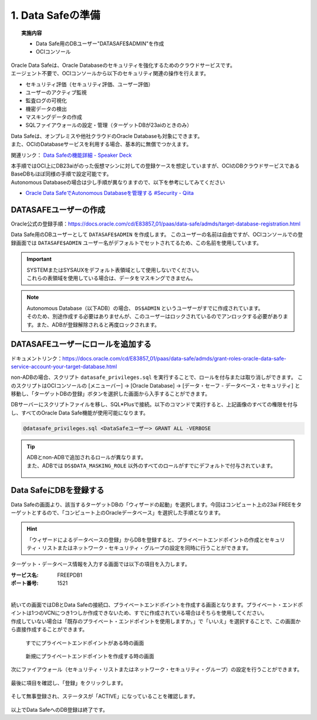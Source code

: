 ############################################
1. Data Safeの準備
############################################


.. topic:: 実施内容

    + Data Safe用のDBユーザー"DATASAFE$ADMIN"を作成
    + OCIコンソール

| Oracle Data Safeは、Oracle Databaseのセキュリティを強化するためのクラウドサービスです。
| エージェント不要で、OCIコンソールから以下のセキュリティ関連の操作を行えます。

+ セキュリティ評価（セキュリティ評価、ユーザー評価）
+ ユーザーのアクティブ監視
+ 監査ログの可視化
+ 機密データの検出
+ マスキングデータの作成
+ SQLファイアウォールの設定・管理（ターゲットDBが23aiのときのみ）

| Data Safeは、オンプレミスや他社クラウドのOracle Databaseも対象にできます。
| また、OCIのDatabaseサービスを利用する場合、基本的に無償でつかえます。

関連リンク： `Data Safeの機能詳細 - Speaker Deck <https://speakerdeck.com/oracle4engineer/oracle-data-safefalseji-neng-gai-yao-tote-zheng>`__

| 本手順ではOCI上にDB23aiがのった仮想マシンに対しての登録ケースを想定していますが、OCIのDBクラウドサービスであるBaseDBもほぼ同様の手順で設定可能です。
| Autonomous Databaseの場合は少し手順が異なりますので、以下を参考にしてみてください

- `Oracle Data SafeでAutonomous Databaseを管理する #Security - Qiita <https://qiita.com/western24/items/b772d95148b8855b8bb0>`__

****************************
DATASAFEユーザーの作成
****************************
Oracle公式の登録手順：https://docs.oracle.com/cd/E83857_01/paas/data-safe/admds/target-database-registration.html


Data Safe用のDBユーザーとして ``DATASAFE$ADMIN`` を作成します。
このユーザーの名前は自由ですが、OCIコンソールでの登録画面では ``DATASAFE$ADMIN`` ユーザー名がデフォルトでセットされてるため、この名前を使用しています。

.. code-block:: sql
    :caption: ユーザーを作成（PDB）

    CREATE USER DATASAFE$ADMIN IDENTIFIED BY "<password>"
    DEFAULT TABLESPACE "USERS"
    TEMPORARY TABLESPACE "TEMP";

.. code-block:: sql
    :caption: 権限を付与（細かな権限はこの後別途スクリプトで付与します）

    GRANT CONNECT, RESOURCE TO DATASAFE$ADMIN;

.. important::

    | SYSTEMまたはSYSAUXをデフォルト表領域として使用しないでください。 
    | これらの表領域を使用している場合は、データをマスキングできません。

.. note::

    | Autonomous Database（以下ADB）の場合、 ``DS$ADMIN`` というユーザーがすでに作成されています。
    | そのため、別途作成する必要はありませんが、このユーザーはロックされているのでアンロックする必要があります。また、ADBが登録解除されると再度ロックされます。



******************************************
DATASAFEユーザーにロールを追加する
******************************************

ドキュメントリンク：https://docs.oracle.com/cd/E83857_01/paas/data-safe/admds/grant-roles-oracle-data-safe-service-account-your-target-database.html

non-ADBの場合、スクリプト ``datasafe_privileges.sql`` を実行することで、ロールを付与または取り消しができます。
このスクリプトはOCIコンソールの [メニューバー] → [Oracle Database] → [データ・セーフ - データベース・セキュリティ] と移動し、「ターゲットDBの登録」ボタンを選択した画面から入手することができます。

.. image:: ./_img/権限スクリプトのDL.png



DBサーバーにスクリプトファイルを移し、SQL*Plusで接続。以下のコマンドで実行すると、上記画像のすべての権限を付与し、すべてのOracle Data Safe機能が使用可能になります。

.. code-block:: sql

    @datasafe_privileges.sql <DataSafeユーザー> GRANT ALL -VERBOSE

.. seealso:: 構文
    sqlスクリプトの構文は以下の通りです。

    .. code-block:: sql

        @datasafe_privileges.sql <DATASAFE_ADMIN> <GRANT|REVOKE> <AUDIT_COLLECTION|AUDIT_SETTING|DATA_DISCOVERY|MASKING|ASSESSMENT|ALL> [-RDSORACLE][-VERBOSE]


    今回はData Safeのすべての機能を使用する権限を与えるため ``ALL`` を選択していますが、上記の通りData Safeの特定の機能に必要な権限だけを与えるもしくは剥奪することも可能です。


.. code-block:: sql
    :caption: 実行例

    SQL> @datasafe_privileges.sql DATASAFE$ADMIN GRANT ALL -VERBOSE
    Enter value for USERNAME (case sensitive matching the username from dba_users)
    Setting USERNAME to DATASAFE$ADMIN
    Enter value for TYPE (grant/revoke)
    Setting TYPE to GRANT
    Enter value for MODE (audit_collection/audit_setting/data_discovery/masking/assessment/sql_firewall/all)
    Setting MODE to ALL

    Granting AUDIT_COLLECTION privileges to "DATASAFE$ADMIN" ...
    CREATE ROLE "ORA_DSCS_AUDIT_COLLECTION"
    GRANT CREATE SESSION to "ORA_DSCS_AUDIT_COLLECTION"
    GRANT AUDIT_VIEWER TO "ORA_DSCS_AUDIT_COLLECTION"
    GRANT READ ON SYS.DBA_AUDIT_MGMT_CLEANUP_JOBS TO "ORA_DSCS_AUDIT_COLLECTION"
    GRANT READ ON SYS.V_$PWFILE_USERS TO "ORA_DSCS_AUDIT_COLLECTION"
    GRANT READ ON SYS.DBA_TABLES TO "ORA_DSCS_AUDIT_COLLECTION"
    GRANT SELECT ON SYS.DUAL TO "ORA_DSCS_AUDIT_COLLECTION"
    GRANT READ ON SYS.V_$OPTION TO "ORA_DSCS_AUDIT_COLLECTION"
    GRANT EXECUTE ON SYS.DEFAULT_JOB_CLASS TO "ORA_DSCS_AUDIT_COLLECTION"
    GRANT EXECUTE ON SYS.DBMS_OUTPUT TO "ORA_DSCS_AUDIT_COLLECTION"
    GRANT READ ON SYS.STMT_AUDIT_OPTION_MAP TO "ORA_DSCS_AUDIT_COLLECTION"
    GRANT EXECUTE ON SYS.XMLTYPE TO "ORA_DSCS_AUDIT_COLLECTION"
    ...
    GRANT AUDIT_VIEWER TO "ORA_DSCS_ASSESSMENT"
    GRANT CAPTURE_ADMIN TO "ORA_DSCS_ASSESSMENT"
    GRANT SELECT ON AUDSYS.AUD$UNIFIED TO "ORA_DSCS_ASSESSMENT"
    GRANT "ORA_DSCS_ASSESSMENT" to "DATASAFE$ADMIN"
    Disconnected from Oracle Database 23ai Free Release 23.0.0.0.0 - Develop, Learn, and Run for Free
    Version 23.6.0.24.10

.. tip::
    
    | ADBとnon-ADBで追加されるロールが異なります。
    | また、ADBでは ``DS$DATA_MASKING_ROLE`` 以外のすべてのロールがすでにデフォルトで付与されています。

    .. figure:: ./_img/ロール.png


******************************************
Data SafeにDBを登録する
******************************************

Data Safeの画面より、該当するターゲットDBの「ウィザードの起動」を選択します。今回はコンピュート上の23ai FREEをターゲットとするので、「コンピュート上のOracleデータベース」を選択した手順となります。

.. figure:: ./_img/wz_DB登録_0.png

.. hint::

    「ウィザードによるデータベースの登録」からDBを登録すると、プライベートエンドポイントの作成とセキュリティ・リストまたはネットワーク・セキュリティ・グループの設定を同時に行うことができます。


ターゲット・データベース情報を入力する画面では以下の項目を入力します。

:サービス名: FREEPDB1
:ポート番号: 1521

.. figure:: ./_img/wz_DB登録_1.png

|
| 続いての画面ではDBとData Safeの接続口、プライベートエンドポイントを作成する画面となります。プライベート・エンドポイントは1つのVCNにつき1つしか作成できないため、すでに作成されている場合はそちらを使用してください。
| 作成していない場合は「既存のプライベート・エンドポイントを使用しますか。」で「いいえ」を選択することで、この画面から直接作成することができます。


.. figure:: ./_img/wz_DB登録_2.png
    
    すでにプライベートエンドポイントがある時の画面


.. figure:: ./_img/wz_DB登録_2_PE.png

    新規にプライベートエンドポイントを作成する時の画面

次にファイアウォール（セキュリティ・リストまたはネットワーク・セキュリティ・グループ）の設定を行うことができます。



.. figure:: ./_img/wz_DB登録_3.png



最後に項目を確認し、「登録」をクリックします。

.. figure:: ./_img/wz_DB登録_4.png


そして無事登録され、ステータスが「ACTIVE」になっていることを確認します。

.. figure:: ./_img/wz_DB登録_5.png


以上でData SafeへのDB登録は終了です。
